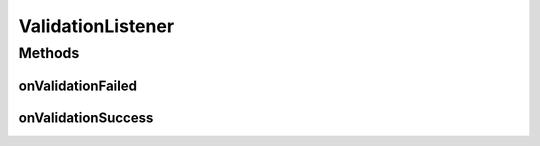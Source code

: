 ValidationListener
==================

.. java:package:: com.eddmash.validation
   :noindex:

.. java:type:: public interface ValidationListener

   Interface definition of callbacks to be invoked when the validation state has changed.

Methods
-------
onValidationFailed
^^^^^^^^^^^^^^^^^^

.. java:method::  void onValidationFailed(ValidatorInterface validatorInterface)
   :outertype: ValidationListener

   Invoked when validation failed

onValidationSuccess
^^^^^^^^^^^^^^^^^^^

.. java:method::  void onValidationSuccess(ValidatorInterface validatorInterface)
   :outertype: ValidationListener

   Invoked when the validation passed successfully.

